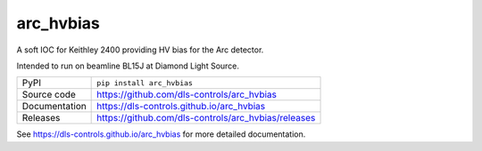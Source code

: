 arc_hvbias
===========================

|code_ci| |docs_ci| |coverage| |pypi_version| |license|

A soft IOC for Keithley 2400 providing HV bias for the Arc detector.

Intended to run on beamline BL15J at Diamond Light Source.

============== ==============================================================
PyPI           ``pip install arc_hvbias``
Source code    https://github.com/dls-controls/arc_hvbias
Documentation  https://dls-controls.github.io/arc_hvbias
Releases       https://github.com/dls-controls/arc_hvbias/releases
============== ==============================================================


.. |code_ci| image:: https://github.com/dls-controls/arc_hvbias/workflows/Code%20CI/badge.svg?branch=master
    :target: https://github.com/dls-controls/arc_hvbias/actions?query=workflow%3A%22Code+CI%22
    :alt: Code CI

.. |docs_ci| image:: https://github.com/dls-controls/arc_hvbias/workflows/Docs%20CI/badge.svg?branch=master
    :target: https://github.com/dls-controls/arc_hvbias/actions?query=workflow%3A%22Docs+CI%22
    :alt: Docs CI

.. |coverage| image:: https://codecov.io/gh/dls-controls/arc_hvbias/branch/master/graph/badge.svg
    :target: https://codecov.io/gh/dls-controls/arc_hvbias
    :alt: Test Coverage

.. |pypi_version| image:: https://img.shields.io/pypi/v/arc_hvbias.svg
    :target: https://pypi.org/project/arc_hvbias
    :alt: Latest PyPI version

.. |license| image:: https://img.shields.io/badge/License-Apache%202.0-blue.svg
    :target: https://opensource.org/licenses/Apache-2.0
    :alt: Apache License

..
    Anything below this line is used when viewing README.rst and will be replaced
    when included in index.rst

See https://dls-controls.github.io/arc_hvbias for more detailed documentation.
